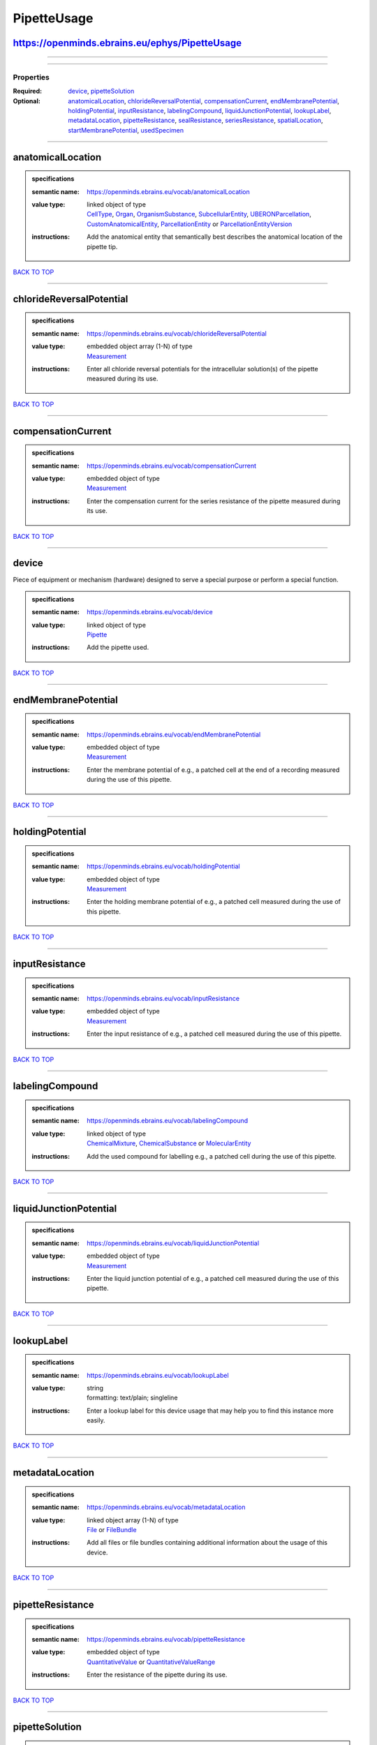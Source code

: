 ############
PipetteUsage
############

https://openminds.ebrains.eu/ephys/PipetteUsage
-----------------------------------------------

------------

------------

**********
Properties
**********

:Required: `device <device_heading_>`_, `pipetteSolution <pipetteSolution_heading_>`_
:Optional: `anatomicalLocation <anatomicalLocation_heading_>`_, `chlorideReversalPotential <chlorideReversalPotential_heading_>`_, `compensationCurrent <compensationCurrent_heading_>`_, `endMembranePotential <endMembranePotential_heading_>`_, `holdingPotential <holdingPotential_heading_>`_, `inputResistance <inputResistance_heading_>`_, `labelingCompound <labelingCompound_heading_>`_, `liquidJunctionPotential <liquidJunctionPotential_heading_>`_, `lookupLabel <lookupLabel_heading_>`_, `metadataLocation <metadataLocation_heading_>`_, `pipetteResistance <pipetteResistance_heading_>`_, `sealResistance <sealResistance_heading_>`_, `seriesResistance <seriesResistance_heading_>`_, `spatialLocation <spatialLocation_heading_>`_, `startMembranePotential <startMembranePotential_heading_>`_, `usedSpecimen <usedSpecimen_heading_>`_

------------

.. _anatomicalLocation_heading:

anatomicalLocation
------------------

.. admonition:: specifications

   :semantic name: https://openminds.ebrains.eu/vocab/anatomicalLocation
   :value type: | linked object of type
                | `CellType <https://openminds.ebrains.eu/controlledTerms/CellType>`_, `Organ <https://openminds.ebrains.eu/controlledTerms/Organ>`_, `OrganismSubstance <https://openminds.ebrains.eu/controlledTerms/OrganismSubstance>`_, `SubcellularEntity <https://openminds.ebrains.eu/controlledTerms/SubcellularEntity>`_, `UBERONParcellation <https://openminds.ebrains.eu/controlledTerms/UBERONParcellation>`_, `CustomAnatomicalEntity <https://openminds.ebrains.eu/sands/CustomAnatomicalEntity>`_, `ParcellationEntity <https://openminds.ebrains.eu/sands/ParcellationEntity>`_ or `ParcellationEntityVersion <https://openminds.ebrains.eu/sands/ParcellationEntityVersion>`_
   :instructions: Add the anatomical entity that semantically best describes the anatomical location of the pipette tip.

`BACK TO TOP <PipetteUsage_>`_

------------

.. _chlorideReversalPotential_heading:

chlorideReversalPotential
-------------------------

.. admonition:: specifications

   :semantic name: https://openminds.ebrains.eu/vocab/chlorideReversalPotential
   :value type: | embedded object array \(1-N\) of type
                | `Measurement <https://openminds.ebrains.eu/core/Measurement>`_
   :instructions: Enter all chloride reversal potentials for the intracellular solution(s) of the pipette measured during its use.

`BACK TO TOP <PipetteUsage_>`_

------------

.. _compensationCurrent_heading:

compensationCurrent
-------------------

.. admonition:: specifications

   :semantic name: https://openminds.ebrains.eu/vocab/compensationCurrent
   :value type: | embedded object of type
                | `Measurement <https://openminds.ebrains.eu/core/Measurement>`_
   :instructions: Enter the compensation current for the series resistance of the pipette measured during its use.

`BACK TO TOP <PipetteUsage_>`_

------------

.. _device_heading:

device
------

Piece of equipment or mechanism (hardware) designed to serve a special purpose or perform a special function.

.. admonition:: specifications

   :semantic name: https://openminds.ebrains.eu/vocab/device
   :value type: | linked object of type
                | `Pipette <https://openminds.ebrains.eu/ephys/Pipette>`_
   :instructions: Add the pipette used.

`BACK TO TOP <PipetteUsage_>`_

------------

.. _endMembranePotential_heading:

endMembranePotential
--------------------

.. admonition:: specifications

   :semantic name: https://openminds.ebrains.eu/vocab/endMembranePotential
   :value type: | embedded object of type
                | `Measurement <https://openminds.ebrains.eu/core/Measurement>`_
   :instructions: Enter the membrane potential of e.g., a patched cell at the end of a recording measured during the use of this pipette.

`BACK TO TOP <PipetteUsage_>`_

------------

.. _holdingPotential_heading:

holdingPotential
----------------

.. admonition:: specifications

   :semantic name: https://openminds.ebrains.eu/vocab/holdingPotential
   :value type: | embedded object of type
                | `Measurement <https://openminds.ebrains.eu/core/Measurement>`_
   :instructions: Enter the holding membrane potential of e.g., a patched cell measured during the use of this pipette.

`BACK TO TOP <PipetteUsage_>`_

------------

.. _inputResistance_heading:

inputResistance
---------------

.. admonition:: specifications

   :semantic name: https://openminds.ebrains.eu/vocab/inputResistance
   :value type: | embedded object of type
                | `Measurement <https://openminds.ebrains.eu/core/Measurement>`_
   :instructions: Enter the input resistance of e.g., a patched cell measured during the use of this pipette.

`BACK TO TOP <PipetteUsage_>`_

------------

.. _labelingCompound_heading:

labelingCompound
----------------

.. admonition:: specifications

   :semantic name: https://openminds.ebrains.eu/vocab/labelingCompound
   :value type: | linked object of type
                | `ChemicalMixture <https://openminds.ebrains.eu/chemicals/ChemicalMixture>`_, `ChemicalSubstance <https://openminds.ebrains.eu/chemicals/ChemicalSubstance>`_ or `MolecularEntity <https://openminds.ebrains.eu/controlledTerms/MolecularEntity>`_
   :instructions: Add the used compound for labelling e.g., a patched cell during the use of this pipette.

`BACK TO TOP <PipetteUsage_>`_

------------

.. _liquidJunctionPotential_heading:

liquidJunctionPotential
-----------------------

.. admonition:: specifications

   :semantic name: https://openminds.ebrains.eu/vocab/liquidJunctionPotential
   :value type: | embedded object of type
                | `Measurement <https://openminds.ebrains.eu/core/Measurement>`_
   :instructions: Enter the liquid junction potential of e.g., a patched cell measured during the use of this pipette.

`BACK TO TOP <PipetteUsage_>`_

------------

.. _lookupLabel_heading:

lookupLabel
-----------

.. admonition:: specifications

   :semantic name: https://openminds.ebrains.eu/vocab/lookupLabel
   :value type: | string
                | formatting: text/plain; singleline
   :instructions: Enter a lookup label for this device usage that may help you to find this instance more easily.

`BACK TO TOP <PipetteUsage_>`_

------------

.. _metadataLocation_heading:

metadataLocation
----------------

.. admonition:: specifications

   :semantic name: https://openminds.ebrains.eu/vocab/metadataLocation
   :value type: | linked object array \(1-N\) of type
                | `File <https://openminds.ebrains.eu/core/File>`_ or `FileBundle <https://openminds.ebrains.eu/core/FileBundle>`_
   :instructions: Add all files or file bundles containing additional information about the usage of this device.

`BACK TO TOP <PipetteUsage_>`_

------------

.. _pipetteResistance_heading:

pipetteResistance
-----------------

.. admonition:: specifications

   :semantic name: https://openminds.ebrains.eu/vocab/pipetteResistance
   :value type: | embedded object of type
                | `QuantitativeValue <https://openminds.ebrains.eu/core/QuantitativeValue>`_ or `QuantitativeValueRange <https://openminds.ebrains.eu/core/QuantitativeValueRange>`_
   :instructions: Enter the resistance of the pipette during its use.

`BACK TO TOP <PipetteUsage_>`_

------------

.. _pipetteSolution_heading:

pipetteSolution
---------------

.. admonition:: specifications

   :semantic name: https://openminds.ebrains.eu/vocab/pipetteSolution
   :value type: | linked object of type
                | `ChemicalMixture <https://openminds.ebrains.eu/chemicals/ChemicalMixture>`_
   :instructions: Enter the solution with which the pipette was filled during its use.

`BACK TO TOP <PipetteUsage_>`_

------------

.. _sealResistance_heading:

sealResistance
--------------

.. admonition:: specifications

   :semantic name: https://openminds.ebrains.eu/vocab/sealResistance
   :value type: | embedded object of type
                | `Measurement <https://openminds.ebrains.eu/core/Measurement>`_
   :instructions: Enter the seal resistance of e.g., a patched cell measured during the use of this pipette.

`BACK TO TOP <PipetteUsage_>`_

------------

.. _seriesResistance_heading:

seriesResistance
----------------

.. admonition:: specifications

   :semantic name: https://openminds.ebrains.eu/vocab/seriesResistance
   :value type: | embedded object of type
                | `Measurement <https://openminds.ebrains.eu/core/Measurement>`_
   :instructions: Enter the series resistance of the pipette measured during its use.

`BACK TO TOP <PipetteUsage_>`_

------------

.. _spatialLocation_heading:

spatialLocation
---------------

.. admonition:: specifications

   :semantic name: https://openminds.ebrains.eu/vocab/spatialLocation
   :value type: | embedded object of type
                | `CoordinatePoint <https://openminds.ebrains.eu/sands/CoordinatePoint>`_
   :instructions: Add the coordinate point that best describes the spatial location of the pipette tip during its use.

`BACK TO TOP <PipetteUsage_>`_

------------

.. _startMembranePotential_heading:

startMembranePotential
----------------------

.. admonition:: specifications

   :semantic name: https://openminds.ebrains.eu/vocab/startMembranePotential
   :value type: | embedded object of type
                | `Measurement <https://openminds.ebrains.eu/core/Measurement>`_
   :instructions: Enter the membrane potential of e.g., a patched cell at the beginning of a recording measured during the use of this pipette.

`BACK TO TOP <PipetteUsage_>`_

------------

.. _usedSpecimen_heading:

usedSpecimen
------------

.. admonition:: specifications

   :semantic name: https://openminds.ebrains.eu/vocab/usedSpecimen
   :value type: | linked object of type
                | `SubjectState <https://openminds.ebrains.eu/core/SubjectState>`_ or `TissueSampleState <https://openminds.ebrains.eu/core/TissueSampleState>`_
   :instructions: Add the state of the tissue sample or subject that this device was used on.

`BACK TO TOP <PipetteUsage_>`_

------------

